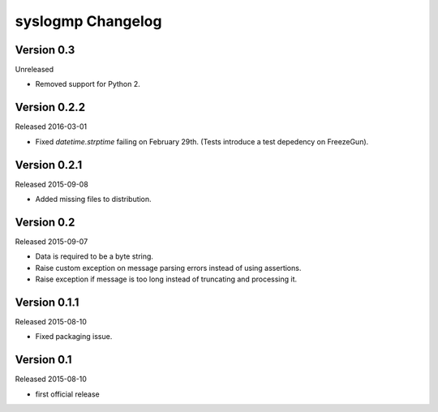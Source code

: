 syslogmp Changelog
==================


Version 0.3
-----------

Unreleased

- Removed support for Python 2.


Version 0.2.2
-------------

Released 2016-03-01

- Fixed `datetime.strptime` failing on February 29th. (Tests introduce
  a test depedency on FreezeGun).


Version 0.2.1
-------------

Released 2015-09-08

- Added missing files to distribution.


Version 0.2
-----------

Released 2015-09-07

- Data is required to be a byte string.
- Raise custom exception on message parsing errors instead of using
  assertions.
- Raise exception if message is too long instead of truncating and
  processing it.


Version 0.1.1
-------------

Released 2015-08-10

- Fixed packaging issue.


Version 0.1
-----------

Released 2015-08-10

- first official release
